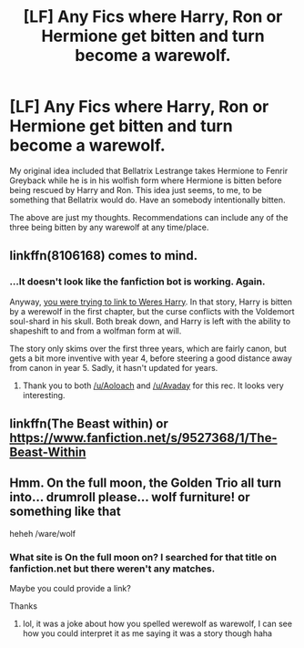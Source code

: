 #+TITLE: [LF] Any Fics where Harry, Ron or Hermione get bitten and turn become a warewolf.

* [LF] Any Fics where Harry, Ron or Hermione get bitten and turn become a warewolf.
:PROPERTIES:
:Author: HistorySleuth38
:Score: 6
:DateUnix: 1516343469.0
:DateShort: 2018-Jan-19
:FlairText: Request
:END:
My original idea included that Bellatrix Lestrange takes Hermione to Fenrir Greyback while he is in his wolfish form where Hermione is bitten before being rescued by Harry and Ron. This idea just seems, to me, to be something that Bellatrix would do. Have an somebody intentionally bitten.

The above are just my thoughts. Recommendations can include any of the three being bitten by any warewolf at any time/place.


** linkffn(8106168) comes to mind.
:PROPERTIES:
:Author: Aoloach
:Score: 3
:DateUnix: 1516344030.0
:DateShort: 2018-Jan-19
:END:

*** ...It doesn't look like the fanfiction bot is working. Again.

Anyway, [[https://www.fanfiction.net/s/8106168/1/Weres-Harry][you were trying to link to Weres Harry]]. In that story, Harry is bitten by a werewolf in the first chapter, but the curse conflicts with the Voldemort soul-shard in his skull. Both break down, and Harry is left with the ability to shapeshift to and from a wolfman form at will.

The story only skims over the first three years, which are fairly canon, but gets a bit more inventive with year 4, before steering a good distance away from canon in year 5. Sadly, it hasn't updated for years.
:PROPERTIES:
:Author: Avaday_Daydream
:Score: 6
:DateUnix: 1516346631.0
:DateShort: 2018-Jan-19
:END:

**** Thank you to both [[/u/Aoloach]] and [[/u/Avaday]] for this rec. It looks very interesting.
:PROPERTIES:
:Author: HistorySleuth38
:Score: 3
:DateUnix: 1516348784.0
:DateShort: 2018-Jan-19
:END:


** linkffn(The Beast within) or [[https://www.fanfiction.net/s/9527368/1/The-Beast-Within]]
:PROPERTIES:
:Author: nauze18
:Score: 1
:DateUnix: 1516350268.0
:DateShort: 2018-Jan-19
:END:


** Hmm. On the full moon, the Golden Trio all turn into... drumroll please... wolf furniture! or something like that

heheh /ware/wolf
:PROPERTIES:
:Author: lightningowl15
:Score: 1
:DateUnix: 1516421369.0
:DateShort: 2018-Jan-20
:END:

*** What site is On the full moon on? I searched for that title on fanfiction.net but there weren't any matches.

Maybe you could provide a link?

Thanks
:PROPERTIES:
:Author: HistorySleuth38
:Score: 1
:DateUnix: 1516422895.0
:DateShort: 2018-Jan-20
:END:

**** lol, it was a joke about how you spelled werewolf as warewolf, I can see how you could interpret it as me saying it was a story though haha
:PROPERTIES:
:Author: lightningowl15
:Score: 1
:DateUnix: 1516423277.0
:DateShort: 2018-Jan-20
:END:
